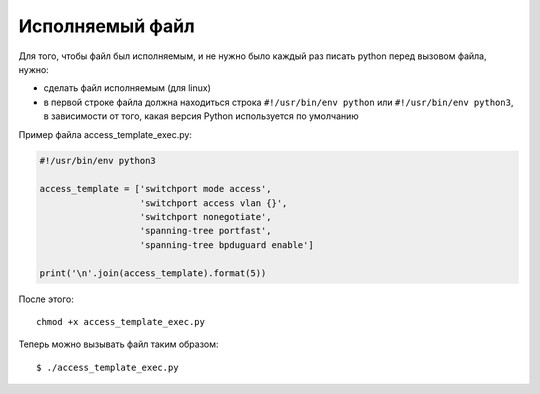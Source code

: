 Исполняемый файл
~~~~~~~~~~~~~~~~

Для того, чтобы файл был исполняемым, и не нужно было каждый раз писать
python перед вызовом файла, нужно:

* сделать файл исполняемым (для linux)
* в первой строке файла должна находиться строка ``#!/usr/bin/env python``
  или ``#!/usr/bin/env python3``, в зависимости от того,
  какая версия Python используется по умолчанию

Пример файла access_template_exec.py:

.. code:: python

    #!/usr/bin/env python3

    access_template = ['switchport mode access',
                       'switchport access vlan {}',
                       'switchport nonegotiate',
                       'spanning-tree portfast',
                       'spanning-tree bpduguard enable']

    print('\n'.join(access_template).format(5))

После этого:

::

    chmod +x access_template_exec.py

Теперь можно вызывать файл таким образом:

::

    $ ./access_template_exec.py


